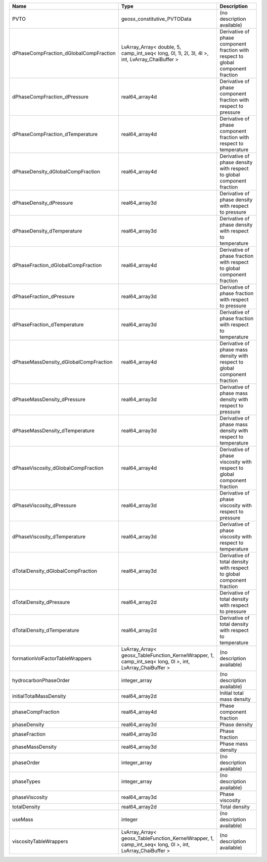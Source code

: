 

====================================== ======================================================================================================== ================================================================================ 
Name                                   Type                                                                                                     Description                                                                      
====================================== ======================================================================================================== ================================================================================ 
PVTO                                   geosx_constitutive_PVTOData                                                                              (no description available)                                                       
dPhaseCompFraction_dGlobalCompFraction LvArray_Array< double, 5, camp_int_seq< long, 0l, 1l, 2l, 3l, 4l >, int, LvArray_ChaiBuffer >            Derivative of phase component fraction with respect to global component fraction 
dPhaseCompFraction_dPressure           real64_array4d                                                                                           Derivative of phase component fraction with respect to pressure                  
dPhaseCompFraction_dTemperature        real64_array4d                                                                                           Derivative of phase component fraction with respect to temperature               
dPhaseDensity_dGlobalCompFraction      real64_array4d                                                                                           Derivative of phase density with respect to global component fraction            
dPhaseDensity_dPressure                real64_array3d                                                                                           Derivative of phase density with respect to pressure                             
dPhaseDensity_dTemperature             real64_array3d                                                                                           Derivative of phase density with respect to temperature                          
dPhaseFraction_dGlobalCompFraction     real64_array4d                                                                                           Derivative of phase fraction with respect to global component fraction           
dPhaseFraction_dPressure               real64_array3d                                                                                           Derivative of phase fraction with respect to pressure                            
dPhaseFraction_dTemperature            real64_array3d                                                                                           Derivative of phase fraction with respect to temperature                         
dPhaseMassDensity_dGlobalCompFraction  real64_array4d                                                                                           Derivative of phase mass density with respect to global component fraction       
dPhaseMassDensity_dPressure            real64_array3d                                                                                           Derivative of phase mass density with respect to pressure                        
dPhaseMassDensity_dTemperature         real64_array3d                                                                                           Derivative of phase mass density with respect to temperature                     
dPhaseViscosity_dGlobalCompFraction    real64_array4d                                                                                           Derivative of phase viscosity with respect to global component fraction          
dPhaseViscosity_dPressure              real64_array3d                                                                                           Derivative of phase viscosity with respect to pressure                           
dPhaseViscosity_dTemperature           real64_array3d                                                                                           Derivative of phase viscosity with respect to temperature                        
dTotalDensity_dGlobalCompFraction      real64_array3d                                                                                           Derivative of total density with respect to global component fraction            
dTotalDensity_dPressure                real64_array2d                                                                                           Derivative of total density with respect to pressure                             
dTotalDensity_dTemperature             real64_array2d                                                                                           Derivative of total density with respect to temperature                          
formationVolFactorTableWrappers        LvArray_Array< geosx_TableFunction_KernelWrapper, 1, camp_int_seq< long, 0l >, int, LvArray_ChaiBuffer > (no description available)                                                       
hydrocarbonPhaseOrder                  integer_array                                                                                            (no description available)                                                       
initialTotalMassDensity                real64_array2d                                                                                           Initial total mass density                                                       
phaseCompFraction                      real64_array4d                                                                                           Phase component fraction                                                         
phaseDensity                           real64_array3d                                                                                           Phase density                                                                    
phaseFraction                          real64_array3d                                                                                           Phase fraction                                                                   
phaseMassDensity                       real64_array3d                                                                                           Phase mass density                                                               
phaseOrder                             integer_array                                                                                            (no description available)                                                       
phaseTypes                             integer_array                                                                                            (no description available)                                                       
phaseViscosity                         real64_array3d                                                                                           Phase viscosity                                                                  
totalDensity                           real64_array2d                                                                                           Total density                                                                    
useMass                                integer                                                                                                  (no description available)                                                       
viscosityTableWrappers                 LvArray_Array< geosx_TableFunction_KernelWrapper, 1, camp_int_seq< long, 0l >, int, LvArray_ChaiBuffer > (no description available)                                                       
====================================== ======================================================================================================== ================================================================================ 


